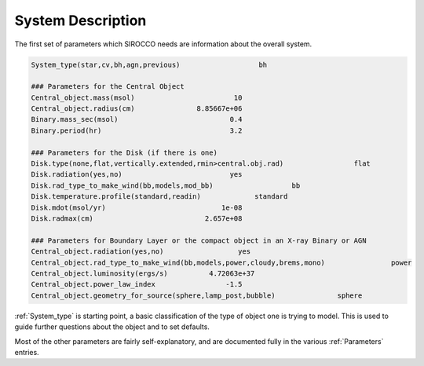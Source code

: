 System Description
##################

The first set of parameters which SIROCCO needs are information about the overall system.

.. code::
   
   System_type(star,cv,bh,agn,previous)                   bh

   ### Parameters for the Central Object
   Central_object.mass(msol)                        10
   Central_object.radius(cm)               8.85667e+06
   Binary.mass_sec(msol)                           0.4
   Binary.period(hr)                               3.2

   ### Parameters for the Disk (if there is one)
   Disk.type(none,flat,vertically.extended,rmin>central.obj.rad)                 flat
   Disk.radiation(yes,no)                          yes
   Disk.rad_type_to_make_wind(bb,models,mod_bb)                   bb
   Disk.temperature.profile(standard,readin)             standard
   Disk.mdot(msol/yr)                            1e-08
   Disk.radmax(cm)                           2.657e+08

   ### Parameters for Boundary Layer or the compact object in an X-ray Binary or AGN
   Central_object.radiation(yes,no)                  yes
   Central_object.rad_type_to_make_wind(bb,models,power,cloudy,brems,mono)                power
   Central_object.luminosity(ergs/s)          4.72063e+37
   Central_object.power_law_index                 -1.5
   Central_object.geometry_for_source(sphere,lamp_post,bubble)               sphere

:ref:`System_type` is starting point, a basic classification of the type of object one is trying to model.
This is used to guide further questions about the object and to set defaults.

Most of the other parameters are fairly self-explanatory, and are documented fully in the various :ref:`Parameters` entries.
